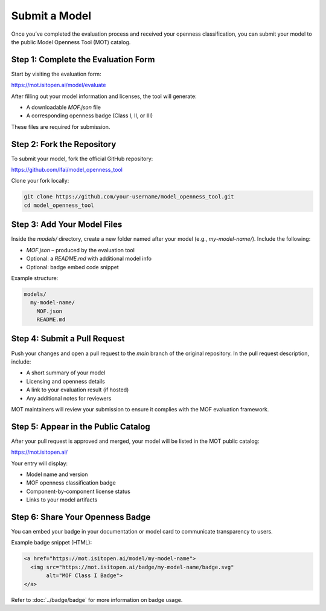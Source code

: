 Submit a Model
==============

Once you’ve completed the evaluation process and received your openness classification, you can submit your model to the public Model Openness Tool (MOT) catalog.

Step 1: Complete the Evaluation Form
------------------------------------

Start by visiting the evaluation form:

https://mot.isitopen.ai/model/evaluate

After filling out your model information and licenses, the tool will generate:

- A downloadable `MOF.json` file
- A corresponding openness badge (Class I, II, or III)

These files are required for submission.

Step 2: Fork the Repository
---------------------------

To submit your model, fork the official GitHub repository:

https://github.com/lfai/model_openness_tool

Clone your fork locally:

.. code-block:: bash

   git clone https://github.com/your-username/model_openness_tool.git
   cd model_openness_tool

Step 3: Add Your Model Files
----------------------------

Inside the `models/` directory, create a new folder named after your model (e.g., `my-model-name/`). Include the following:

- `MOF.json` – produced by the evaluation tool
- Optional: a `README.md` with additional model info
- Optional: badge embed code snippet

Example structure:

.. code-block:: text

   models/
     my-model-name/
       MOF.json
       README.md

Step 4: Submit a Pull Request
-----------------------------

Push your changes and open a pull request to the `main` branch of the original repository. In the pull request description, include:

- A short summary of your model
- Licensing and openness details
- A link to your evaluation result (if hosted)
- Any additional notes for reviewers

MOT maintainers will review your submission to ensure it complies with the MOF evaluation framework.

Step 5: Appear in the Public Catalog
------------------------------------

After your pull request is approved and merged, your model will be listed in the MOT public catalog:

https://mot.isitopen.ai/

Your entry will display:

- Model name and version
- MOF openness classification badge
- Component-by-component license status
- Links to your model artifacts

Step 6: Share Your Openness Badge
---------------------------------

You can embed your badge in your documentation or model card to communicate transparency to users.

Example badge snippet (HTML):

.. code-block:: html

   <a href="https://mot.isitopen.ai/model/my-model-name">
     <img src="https://mot.isitopen.ai/badge/my-model-name/badge.svg"
          alt="MOF Class I Badge">
   </a>

Refer to :doc:`../badge/badge` for more information on badge usage.

